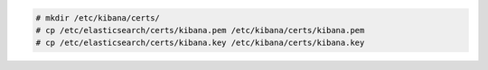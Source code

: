 .. Copyright (C) 2021 Wazuh, Inc.

.. code-block:: console

  # mkdir /etc/kibana/certs/
  # cp /etc/elasticsearch/certs/kibana.pem /etc/kibana/certs/kibana.pem
  # cp /etc/elasticsearch/certs/kibana.key /etc/kibana/certs/kibana.key


.. End of copy_certificates_kibana_elastic_server.rst
